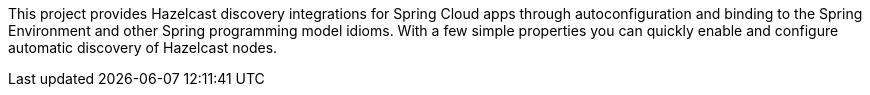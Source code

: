 This project provides Hazelcast discovery integrations for Spring Cloud apps through autoconfiguration
and binding to the Spring Environment and other Spring programming model idioms. With a few
simple properties you can quickly enable and configure automatic discovery of Hazelcast nodes.

